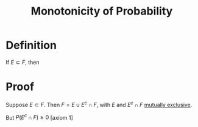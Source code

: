 :PROPERTIES:
:ID:       824b596d-399d-4047-8c98-4620e85c0119
:END:
#+title: Monotonicity of Probability
#+filetags: probability_propositions

* Definition
If \(E\subset F\), then
\begin{equation*}
P(E) \le P(F)
\end{equation*}

* Proof
Suppose $E \subset F$.
Then $F = E \cup E^c \cap F$, with $E$ and $E^c \cap F$ [[id:b804e882-b52f-49fd-a577-bcae712bbb75][mutually exclusive]].
\begin{equation*}
P(F) = P(E) + P(E^c \cap F) \quad [\text{axiom 3}]
\end{equation*}
But $P(E^c \cap F) \geq 0$ [\text{axiom 1}]
\begin{equation*}
\therefore P(F) \geq P(E).
\end{equation*}
